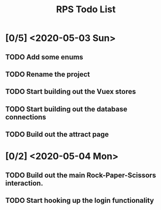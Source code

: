 #+TITLE: RPS Todo List

* [0/5] <2020-05-03 Sun>
** TODO Add some enums
** TODO Rename the project
** TODO Start building out the Vuex stores
** TODO Start building out the database connections
** TODO Build out the attract page
* [0/2] <2020-05-04 Mon>
** TODO Build out the main Rock-Paper-Scissors interaction.
** TODO Start hooking up the login functionality
